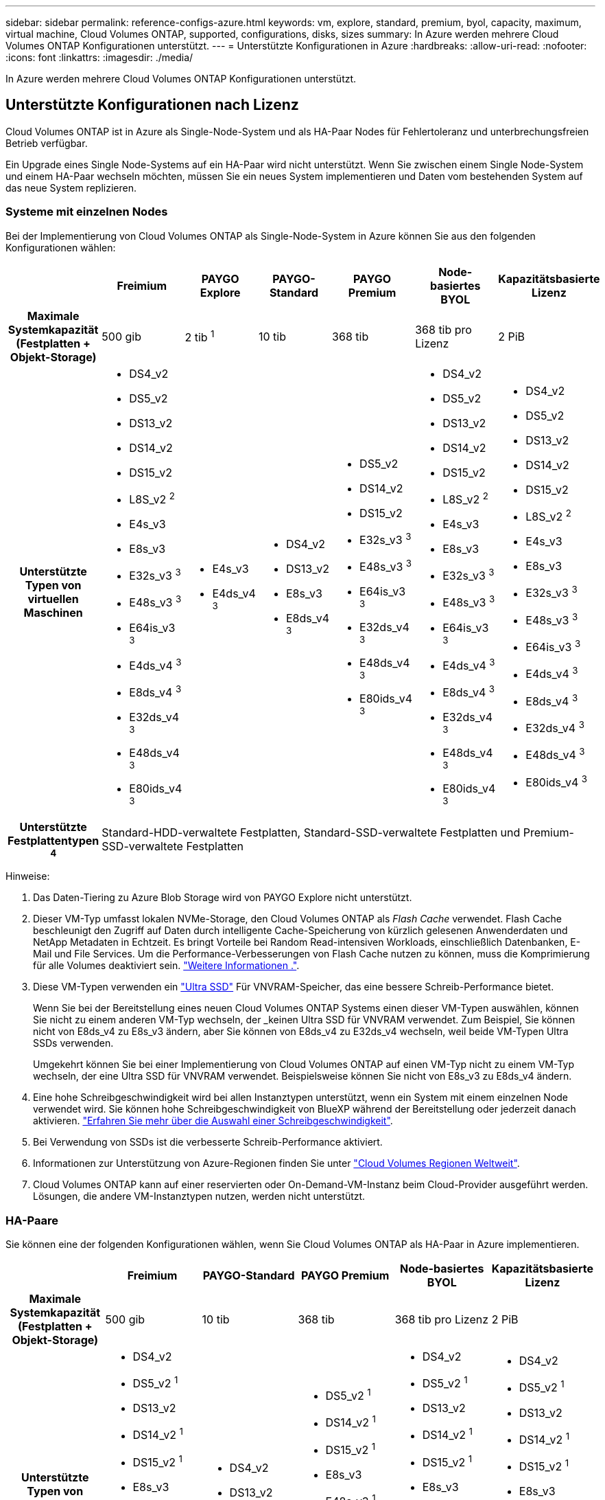 ---
sidebar: sidebar 
permalink: reference-configs-azure.html 
keywords: vm, explore, standard, premium, byol, capacity, maximum, virtual machine, Cloud Volumes ONTAP, supported, configurations, disks, sizes 
summary: In Azure werden mehrere Cloud Volumes ONTAP Konfigurationen unterstützt. 
---
= Unterstützte Konfigurationen in Azure
:hardbreaks:
:allow-uri-read: 
:nofooter: 
:icons: font
:linkattrs: 
:imagesdir: ./media/


[role="lead"]
In Azure werden mehrere Cloud Volumes ONTAP Konfigurationen unterstützt.



== Unterstützte Konfigurationen nach Lizenz

Cloud Volumes ONTAP ist in Azure als Single-Node-System und als HA-Paar Nodes für Fehlertoleranz und unterbrechungsfreien Betrieb verfügbar.

Ein Upgrade eines Single Node-Systems auf ein HA-Paar wird nicht unterstützt. Wenn Sie zwischen einem Single Node-System und einem HA-Paar wechseln möchten, müssen Sie ein neues System implementieren und Daten vom bestehenden System auf das neue System replizieren.



=== Systeme mit einzelnen Nodes

Bei der Implementierung von Cloud Volumes ONTAP als Single-Node-System in Azure können Sie aus den folgenden Konfigurationen wählen:

[cols="h,d,d,d,d,d,d"]
|===
|  | Freimium | PAYGO Explore | PAYGO-Standard | PAYGO Premium | Node-basiertes BYOL | Kapazitätsbasierte Lizenz 


| Maximale Systemkapazität (Festplatten + Objekt-Storage) | 500 gib | 2 tib ^1^ | 10 tib | 368 tib | 368 tib pro Lizenz | 2 PiB 


| Unterstützte Typen von virtuellen Maschinen  a| 
* DS4_v2
* DS5_v2
* DS13_v2
* DS14_v2
* DS15_v2
* L8S_v2 ^2^
* E4s_v3
* E8s_v3
* E32s_v3 ^3^
* E48s_v3 ^3^
* E64is_v3 ^3^
* E4ds_v4 ^3^
* E8ds_v4 ^3^
* E32ds_v4 ^3^
* E48ds_v4 ^3^
* E80ids_v4 ^3^

 a| 
* E4s_v3
* E4ds_v4 ^3^

 a| 
* DS4_v2
* DS13_v2
* E8s_v3
* E8ds_v4 ^3^

 a| 
* DS5_v2
* DS14_v2
* DS15_v2
* E32s_v3 ^3^
* E48s_v3 ^3^
* E64is_v3 ^3^
* E32ds_v4 ^3^
* E48ds_v4 ^3^
* E80ids_v4 ^3^

 a| 
* DS4_v2
* DS5_v2
* DS13_v2
* DS14_v2
* DS15_v2
* L8S_v2 ^2^
* E4s_v3
* E8s_v3
* E32s_v3 ^3^
* E48s_v3 ^3^
* E64is_v3 ^3^
* E4ds_v4 ^3^
* E8ds_v4 ^3^
* E32ds_v4 ^3^
* E48ds_v4 ^3^
* E80ids_v4 ^3^

 a| 
* DS4_v2
* DS5_v2
* DS13_v2
* DS14_v2
* DS15_v2
* L8S_v2 ^2^
* E4s_v3
* E8s_v3
* E32s_v3 ^3^
* E48s_v3 ^3^
* E64is_v3 ^3^
* E4ds_v4 ^3^
* E8ds_v4 ^3^
* E32ds_v4 ^3^
* E48ds_v4 ^3^
* E80ids_v4 ^3^




| Unterstützte Festplattentypen ^4^ 6+| Standard-HDD-verwaltete Festplatten, Standard-SSD-verwaltete Festplatten und Premium-SSD-verwaltete Festplatten 
|===
Hinweise:

. Das Daten-Tiering zu Azure Blob Storage wird von PAYGO Explore nicht unterstützt.
. Dieser VM-Typ umfasst lokalen NVMe-Storage, den Cloud Volumes ONTAP als _Flash Cache_ verwendet. Flash Cache beschleunigt den Zugriff auf Daten durch intelligente Cache-Speicherung von kürzlich gelesenen Anwenderdaten und NetApp Metadaten in Echtzeit. Es bringt Vorteile bei Random Read-intensiven Workloads, einschließlich Datenbanken, E-Mail und File Services. Um die Performance-Verbesserungen von Flash Cache nutzen zu können, muss die Komprimierung für alle Volumes deaktiviert sein. https://docs.netapp.com/us-en/cloud-manager-cloud-volumes-ontap/concept-flash-cache.html["Weitere Informationen ."^].
. Diese VM-Typen verwenden ein https://docs.microsoft.com/en-us/azure/virtual-machines/windows/disks-enable-ultra-ssd["Ultra SSD"^] Für VNVRAM-Speicher, das eine bessere Schreib-Performance bietet.
+
Wenn Sie bei der Bereitstellung eines neuen Cloud Volumes ONTAP Systems einen dieser VM-Typen auswählen, können Sie nicht zu einem anderen VM-Typ wechseln, der _keinen Ultra SSD für VNVRAM verwendet. Zum Beispiel, Sie können nicht von E8ds_v4 zu E8s_v3 ändern, aber Sie können von E8ds_v4 zu E32ds_v4 wechseln, weil beide VM-Typen Ultra SSDs verwenden.

+
Umgekehrt können Sie bei einer Implementierung von Cloud Volumes ONTAP auf einen VM-Typ nicht zu einem VM-Typ wechseln, der eine Ultra SSD für VNVRAM verwendet. Beispielsweise können Sie nicht von E8s_v3 zu E8ds_v4 ändern.

. Eine hohe Schreibgeschwindigkeit wird bei allen Instanztypen unterstützt, wenn ein System mit einem einzelnen Node verwendet wird. Sie können hohe Schreibgeschwindigkeit von BlueXP während der Bereitstellung oder jederzeit danach aktivieren. https://docs.netapp.com/us-en/cloud-manager-cloud-volumes-ontap/concept-write-speed.html["Erfahren Sie mehr über die Auswahl einer Schreibgeschwindigkeit"^].
. Bei Verwendung von SSDs ist die verbesserte Schreib-Performance aktiviert.
. Informationen zur Unterstützung von Azure-Regionen finden Sie unter https://bluexp.netapp.com/cloud-volumes-global-regions["Cloud Volumes Regionen Weltweit"^].
. Cloud Volumes ONTAP kann auf einer reservierten oder On-Demand-VM-Instanz beim Cloud-Provider ausgeführt werden. Lösungen, die andere VM-Instanztypen nutzen, werden nicht unterstützt.




=== HA-Paare

Sie können eine der folgenden Konfigurationen wählen, wenn Sie Cloud Volumes ONTAP als HA-Paar in Azure implementieren.

[cols="h,d,d,d,d,d"]
|===
|  | Freimium | PAYGO-Standard | PAYGO Premium | Node-basiertes BYOL | Kapazitätsbasierte Lizenz 


| Maximale Systemkapazität (Festplatten + Objekt-Storage) | 500 gib | 10 tib | 368 tib | 368 tib pro Lizenz | 2 PiB 


| Unterstützte Typen von virtuellen Maschinen  a| 
* DS4_v2
* DS5_v2 ^1^
* DS13_v2
* DS14_v2 ^1^
* DS15_v2 ^1^
* E8s_v3
* E48s_v3 ^1^
* E8ds_v4
* E32ds_v4 ^1^
* E48ds_v4 ^1^
* E80ids_v4 ^1,2^

 a| 
* DS4_v2
* DS13_v2
* E8ds_v4

 a| 
* DS5_v2 ^1^
* DS14_v2 ^1^
* DS15_v2 ^1^
* E8s_v3
* E48s_v3 ^1^
* E32ds_v4 ^1^
* E48ds_v4 ^1^
* E80ids_v4 ^1,2^

 a| 
* DS4_v2
* DS5_v2 ^1^
* DS13_v2
* DS14_v2 ^1^
* DS15_v2 ^1^
* E8s_v3
* E48s_v3 ^1^
* E8ds_v4
* E32ds_v4 ^1^
* E48ds_v4 ^1^
* E80ids_v4 ^1,2^

 a| 
* DS4_v2
* DS5_v2 ^1^
* DS13_v2
* DS14_v2 ^1^
* DS15_v2 ^1^
* E8s_v3
* E48s_v3 ^1^
* E8ds_v4
* E32ds_v4 ^1^
* E48ds_v4 ^1^
* E80ids_v4 ^1,2^




| Unterstützte Festplattentypen 5+| Premium-Blobs für Seiten 
|===
Hinweise:

. Cloud Volumes ONTAP unterstützt bei der Verwendung eines HA-Paars eine hohe Schreibgeschwindigkeit mit diesen VM-Typen. Sie können hohe Schreibgeschwindigkeit von BlueXP während der Bereitstellung oder jederzeit danach aktivieren. https://docs.netapp.com/us-en/cloud-manager-cloud-volumes-ontap/concept-write-speed.html["Erfahren Sie mehr über die Auswahl einer Schreibgeschwindigkeit"^].
. Diese VM wird nur empfohlen, wenn die Azure-Wartungskontrolle erforderlich ist. Aufgrund der höheren Preise wird dies nicht für andere Anwendungsfälle empfohlen.
. PAYGO Explore wird nicht bei HA-Paaren in Azure unterstützt.
. Informationen zur Unterstützung von Azure-Regionen finden Sie unter https://bluexp.netapp.com/cloud-volumes-global-regions["Cloud Volumes Regionen Weltweit"^].
. Cloud Volumes ONTAP kann auf einer reservierten oder On-Demand-VM-Instanz beim Cloud-Provider ausgeführt werden. Lösungen, die andere VM-Instanztypen nutzen, werden nicht unterstützt.




== Unterstützte Festplattengrößen

In Azure kann ein Aggregat bis zu 12 Festplatten enthalten, die vom gleichen Typ und derselben Größe sind.



=== Systeme mit einzelnen Nodes

Systeme mit einem Node verwenden Azure Managed Disks. Folgende Festplattengrößen werden unterstützt:

[cols="3*"]
|===
| Premium SSD | Standard-SSD | Standard-HDD 


 a| 
* 500 gib
* 1 tib
* 2 tib
* 4 tib
* 8 tib
* 16 tib
* 32 tib

 a| 
* 100 gib
* 500 gib
* 1 tib
* 2 tib
* 4 tib
* 8 tib
* 16 tib
* 32 tib

 a| 
* 100 gib
* 500 gib
* 1 tib
* 2 tib
* 4 tib
* 8 tib
* 16 tib
* 32 tib


|===


=== HA-Paare

HA-Paare verwenden Premium-Blobs für Seite. Folgende Festplattengrößen werden unterstützt:

* 500 gib
* 1 tib
* 2 tib
* 4 tib
* 8 tib

